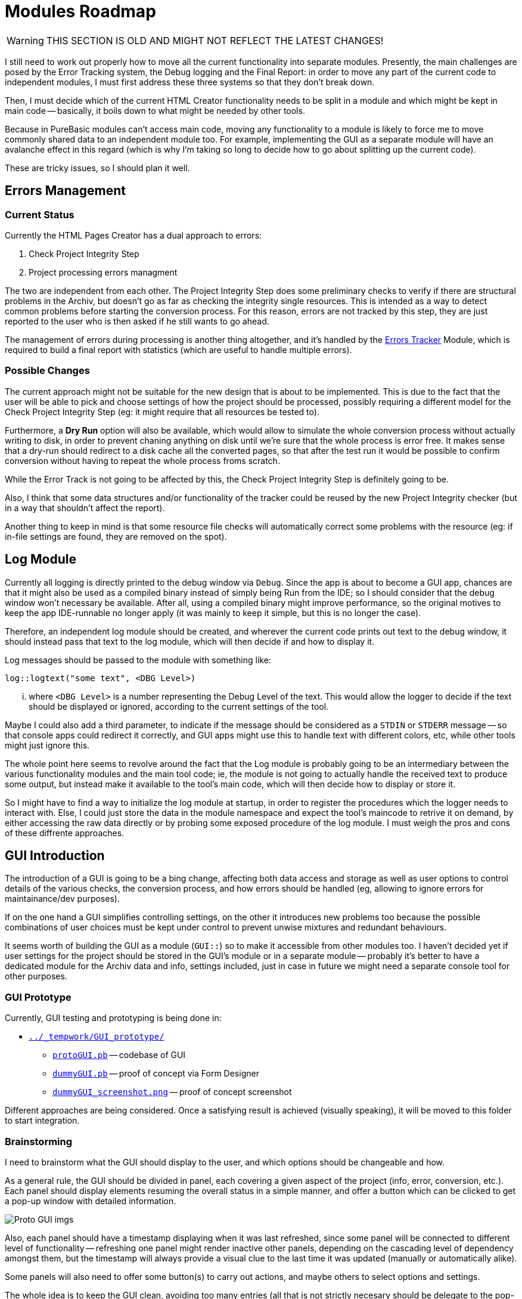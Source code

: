 
= Modules Roadmap

[WARNING]
================================================================================
THIS SECTION IS OLD AND MIGHT NOT REFLECT THE LATEST CHANGES!
================================================================================

I still need to work out properly how to move all the current functionality into separate modules. Presently, the main challenges are posed by the Error Tracking system, the Debug logging and the Final Report: in order to move any part of the current code to independent modules, I must first address these three systems so that they don't break down.

Then, I must decide which of the current HTML Creator functionality needs to be split in a module and which might be kept in main code -- basically, it boils down to what might be needed by other tools.

Because in PureBasic modules can't access main code, moving any functionality to a module is likely to force me to move commonly shared data to an independent module too. For example, implementing the GUI as a separate module will have an avalanche effect in this regard (which is why I'm taking so long to decide how to go about splitting up the current code).

These are tricky issues, so I should plan it well.

== Errors Management

=== Current Status

Currently the HTML Pages Creator has a dual approach to errors:

1.  Check Project Integrity Step
2.  Project processing errors managment

The two are independent from each other. The Project Integrity Step does some preliminary checks to verify if there are structural problems in the Archiv, but doesn't go as far as checking the integrity single resources. This is intended as a way to detect common problems before starting the conversion process. For this reason, errors are not tracked by this step, they are just reported to the user who is then asked if he still wants to go ahead.

The management of errors during processing is another thing altogether, and it's handled by the <<Errors Tracker,Errors Tracker>> Module, which is required to build a final report with statistics (which are useful to handle multiple errors).

=== Possible Changes

The current approach might not be suitable for the new design that is about to be implemented. This is due to the fact that the user will be able to pick and choose settings of how the project should be processed, possibly requiring a different model for the Check Project Integrity Step (eg: it might require that all resources be tested to).

Furthermore, a *Dry Run* option will also be available, which would allow to simulate the whole conversion process without actually writing to disk, in order to prevent chaning anything on disk until we're sure that the whole process is error free. It makes sense that a dry-run should redirect to a disk cache all the converted pages, so that after the test run it would be possible to confirm conversion without having to repeat the whole process froms scratch.

While the Error Track is not going to be affected by this, the Check Project Integrity Step is definitely going to be.

Also, I think that some data structures and/or functionality of the tracker could be reused by the new Project Integrity checker (but in a way that shouldn't affect the report).

Another thing to keep in mind is that some resource file checks will automatically correct some problems with the resource (eg: if in-file settings are found, they are removed on the spot).

== Log Module

Currently all logging is directly printed to the debug window via `Debug`. Since the app is about to become a GUI app, chances are that it might also be used as a compiled binary instead of simply being Run from the IDE; so I should consider that the debug window won't necessary be available. After all, using a compiled binary might improve performance, so the original motives to keep the app IDE-runnable no longer apply (it was mainly to keep it simple, but this is no longer the case).

Therefore, an independent log module should be created, and wherever the current code prints out text to the debug window, it should instead pass that text to the log module, which will then decide if and how to display it.

Log messages should be passed to the module with something like:

[source,purebasic]
----
log::logtext("some text", <DBG Level>)
----

... where `<DBG Level>` is a number representing the Debug Level of the text. This would allow the logger to decide if the text should be displayed or ignored, according to the current settings of the tool.

Maybe I could also add a third parameter, to indicate if the message should be considered as a `STDIN` or `STDERR` message -- so that console apps could redirect it correctly, and GUI apps might use this to handle text with different colors, etc, while other tools might just ignore this.

The whole point here seems to revolve around the fact that the Log module is probably going to be an intermediary between the various functionality modules and the main tool code; ie, the module is not going to actually handle the received text to produce some output, but instead make it available to the tool's main code, which will then decide how to display or store it.

So I might have to find a way to initialize the log module at startup, in order to register the procedures which the logger needs to interact with. Else, I could just store the data in the module namespace and expect the tool's maincode to retrive it on demand, by either accessing the raw data directly or by probing some exposed procedure of the log module. I must weigh the pros and cons of these diffrente approaches.

== GUI Introduction

The introduction of a GUI is going to be a bing change, affecting both data access and storage as well as user options to control details of the various checks, the conversion process, and how errors should be handled (eg, allowing to ignore errors for maintainance/dev purposes).

If on the one hand a GUI simplifies controlling settings, on the other it introduces new problems too because the possible combinations of user choices must be kept under control to prevent unwise mixtures and redundant behaviours.

It seems worth of building the GUI as a module (`GUI::`) so to make it accessible from other modules too. I haven't decided yet if user settings for the project should be stored in the GUI's module or in a separate module -- probably it's better to have a dedicated module for the Archiv data and info, settings included, just in case in future we might need a separate console tool for other purposes.

=== GUI Prototype

Currently, GUI testing and prototyping is being done in:

* link:../_tempwork/GUI_prototype/[`../_tempwork/GUI_prototype/`^]
** link:../_tempwork/GUI_prototype/protoGUI.pb[`protoGUI.pb`^] -- codebase of GUI
** link:../_tempwork/GUI_prototype/dummyGUI.pbf[`dummyGUI.pb`^] -- proof of concept via Form Designer
** link:../_tempwork/GUI_prototype/dummyGUI_screenshot.png[`dummyGUI_screenshot.png`^] -- proof of concept screenshot

Different approaches are being considered. Once a satisfying result is achieved (visually speaking), it will be moved to this folder to start integration.

=== Brainstorming

I need to brainstorm what the GUI should display to the user, and which options should be changeable and how.

As a general rule, the GUI should be divided in panel, each covering a given aspect of the project (info, error, conversion, etc.). Each panel should display elements resuming the overall status in a simple manner, and offer a button which can be clicked to get a pop-up window with detailed information.

image::../../_tempwork/GUI_prototype/dummyGUI_screenshot.png[Proto GUI imgs]

Also, each panel should have a timestamp displaying when it was last refreshed, since some panel will be connected to different level of functionality -- refreshing one panel might render inactive other panels, depending on the cascading level of dependency amongst them, but the timestamp will always provide a visual clue to the last time it was updated (manually or automatically alike).

Some panels will also need to offer some button(s) to carry out actions, and maybe others to select options and settings.

The whole idea is to keep the GUI clean, avoiding too many entries (all that is not strictly necesary should be delegate to the pop-up window for details).

The tricky part is going to be keeping track of what changes, options and rereshes need to affect other panels and their settings -- one more reason to keep it simple in design.

Conceivably, there should be a progess status panel to indicate when the app is doing something. It should have both a counter (of the type `n/n`, indicating current step out of total steps) and a progress bar.

A log gadget of sorts should also be available, to display log info on the latest operation(s) carried out in the background -- the full log should be accessible in a pop-up window by clicking a button. Possibly, a WebGadget should be used, to allow basic text coloring to distinguish error and success messages (red, green) from neutral logs (grey). In the past I've already used the WebGadget for similar purposes, and it has always served me well (and comes with less problems than using other types of gadgets for the purpose).

The log gadget will have to communicate with the Log Module, most probably. A few intermediate procedures can easily handle this, and decide how to color the text, and when to reset the log gadget's text to make space for more recent log info -- as for the pop-up with the full log, it will depend on how the log module works: the full log might be either stored by the GUI or the log module.

==== Project Info Panel

The GUI should have a panel displaying info on the Archiv structure:

* Total Number of Categories (n)
** Number of Root Categories
** Number of Sub-Categories (s/n)
* Total Number of Resources (n)
** number of `.pb` resources
** number of `.pbi` resources
** number of `CodeInfo.txt` resources
* Last Updated (timestamp)

The above information should be gathered automatically at startup, but at any time the user can use a `refresh` button to update it (eg, if he has changed the files/folders in the meantime) -- refreshment of this dialog might imply resetting other dialogs too, because some changes in the Archiv might require running again some functions.

The *Last Updated* (timestamp: `YY/MM/DD-hh-mm-ss`) seems useful because different panels might be refreshed at different points in time, and if each panel has a timestamp it can be useful to keep track of their differences, and to work out why a panel is greyed out (ie, needs refreshing).

==== Project Errors Panel

Another panel should show statistic on problems found in the Archiv, either *structural problems* (missing READMEs, etc.) or *resource problems* (resources not passing the check tests).

Some error information might not be available at all times, so there must be a way to visually represent uncertainity -- eg, an entry might be `README.md`, intended to show if every Category has a `README.md` file, showing a green check if the test passed, a red cross if problems where found (and maybe also the number of errors), and a question mark if the matter is yet unknown.

So, the possible entries in such a panel could be:

* Project Structure:
** *READMEs* -- all Categories must have a `README.md`
** *YAML Settings* -- the Arhiv project needs a `meta.yaml` file.
* Resources:
** *syntax* -- reporting on how compilable resources passed the `--check --thread` compiler test. This one is tricky because I haven't yet understood how accurately the PBCompiler can check a sourcefile destined for another OS!
** *header comments* -- reporting if a resource passed all tests on its commented headers (obligatory keys, etc.)
** *include files* -- reporting if `.pbi` files contain the required `CompilerIf #PB_Compiler_IsMainFile` block.

Although incomplete, the above list makes it clear that a similar panel would be too cluttered to be practical. I should summarize the different problems in a few useful categories:

* *Proj Structure* (n) -- where `n` is the number of structural errors (if any)
* *Resources* (e/n) -- where `e` is the number of faulty resource over `n` (total num of resources)
* *Dependencies* (n) -- where `n` is the number of problems encountered with dependencies (pandoc, etc).

... and just assign to them a color based on status (green = ok, red = error, grey = unknown) and add next to them a number in braces showing the total count -- eg: *Resources (80)* in green = 80 resources, all passed the test; while *Resources (5/80)* in red = 80 resources, 5 of which didn't pass the test; and *Resources (80)* in grey = 80 resources, unknown status; while *Resources (?)* would indicate unknown number of resources and status.

And so on.

Looking at the proof of concept screenshot:

image::../../_tempwork/GUI_prototype/dummyGUI_screenshot.png[Proto GUI imgs]

... the GUI's "*Project Status*" panel is telling us that:

* *Categories*: 3 out of 21 categories have problems which must be addressed. It could be that each category has more than one error, and that the error is tied specifically to the category structure (READMEs, etc) or even to a resource therein -- it ultimately depends on how we wish statistics to be shown.
* *Resources*: 10 out of 85 resources have problems that need to be addressed. It could be that a resource has more than one problem (invalid header, settings saved in file, and include file has no main block). In this case we can pinpoint the number of faulty resources OR the total number of resources related problems (it's a matter of choice).
* *Structure*: 0 structural problems found.
* *Dependencies*: 1/1 dependencies are OK.

This first prototype has brought to light that simplicity in the GUI could also introduce ambiguity of interpretation. We must decide how errors are counted -- WHAT COUNTS AS A CATEGORY ERROR? ANY ERROR, INCLUDING RESOURCES?.

Of course, the `details` button will pop-up a detailed resume of all these problems, leaving no ambiguity of interpretations; nevertheless, *this has brought to attention the issue of how to classify and count problems in GUI panels* -- we can't create an entry for each separate problem, but grouping multiple problems under a same entry creates ambiguity.

The panel should then have an `Info` button which can be clicked to produce a pop-up window with a full status report -- structure, resources and dependencies, listing all the known problems and statistics. This would be a much cleaner approach (instead of a cluttered panel) and still allow access to full status details from within the GUI.

// EOF //
